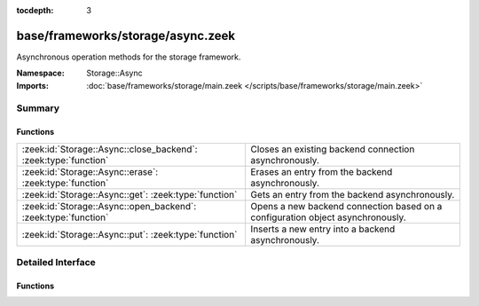 :tocdepth: 3

base/frameworks/storage/async.zeek
==================================
.. zeek:namespace:: Storage::Async

Asynchronous operation methods for the storage framework.

:Namespace: Storage::Async
:Imports: :doc:`base/frameworks/storage/main.zeek </scripts/base/frameworks/storage/main.zeek>`

Summary
~~~~~~~
Functions
#########
=============================================================== ==============================================================================
:zeek:id:`Storage::Async::close_backend`: :zeek:type:`function` Closes an existing backend connection asynchronously.
:zeek:id:`Storage::Async::erase`: :zeek:type:`function`         Erases an entry from the backend asynchronously.
:zeek:id:`Storage::Async::get`: :zeek:type:`function`           Gets an entry from the backend asynchronously.
:zeek:id:`Storage::Async::open_backend`: :zeek:type:`function`  Opens a new backend connection based on a configuration object asynchronously.
:zeek:id:`Storage::Async::put`: :zeek:type:`function`           Inserts a new entry into a backend asynchronously.
=============================================================== ==============================================================================


Detailed Interface
~~~~~~~~~~~~~~~~~~
Functions
#########
.. zeek:id:: Storage::Async::close_backend
   :source-code: base/frameworks/storage/async.zeek 88 91

   :Type: :zeek:type:`function` (backend: :zeek:type:`opaque` of Storage::BackendHandle) : :zeek:type:`Storage::OperationResult`

   Closes an existing backend connection asynchronously. This method must be
   called via a :zeek:see:`when` condition or an error will be returned.
   

   :param backend: A handle to a backend connection.
   

   :returns: A record containing the status of the operation and an optional error
            string for failures.

.. zeek:id:: Storage::Async::erase
   :source-code: base/frameworks/storage/async.zeek 107 110

   :Type: :zeek:type:`function` (backend: :zeek:type:`opaque` of Storage::BackendHandle, key: :zeek:type:`any`) : :zeek:type:`Storage::OperationResult`

   Erases an entry from the backend asynchronously. This method must be called via
   a :zeek:see:`when` condition or an error will be returned.
   

   :param backend: A handle to a backend connection.
   

   :param key: The key to erase.
   

   :returns: A record containing the status of the operation and an optional error
            string for failures.

.. zeek:id:: Storage::Async::get
   :source-code: base/frameworks/storage/async.zeek 101 104

   :Type: :zeek:type:`function` (backend: :zeek:type:`opaque` of Storage::BackendHandle, key: :zeek:type:`any`) : :zeek:type:`Storage::OperationResult`

   Gets an entry from the backend asynchronously. This method must be called via a
   :zeek:see:`when` condition or an error will be returned.
   

   :param backend: A handle to a backend connection.
   

   :param key: The key to look up.
   

   :returns: A record containing the status of the operation, an optional error
            string for failures, and an optional value for success. The value
            returned here will be of the type passed into
            :zeek:see:`Storage::Async::open_backend`.

.. zeek:id:: Storage::Async::open_backend
   :source-code: base/frameworks/storage/async.zeek 82 85

   :Type: :zeek:type:`function` (btype: :zeek:type:`Storage::Backend`, options: :zeek:type:`Storage::BackendOptions`, key_type: :zeek:type:`any`, val_type: :zeek:type:`any`) : :zeek:type:`Storage::OperationResult`

   Opens a new backend connection based on a configuration object asynchronously.
   This method must be called via a :zeek:see:`when` condition or an error will
   be returned.
   

   :param btype: A tag indicating what type of backend should be opened. These are
          defined by the backend plugins loaded.
   

   :param options: A record containing the configuration for the connection.
   

   :param key_type: The script-level type of keys stored in the backend. Used for
             validation of keys passed to other framework methods.
   

   :param val_type: The script-level type of keys stored in the backend. Used for
             validation of values passed to :zeek:see:`Storage::Async::put` as
             well as for type conversions for return values from
             :zeek:see:`Storage::Async::get`.
   

   :returns: A record containing the status of the operation, and either an error
            string on failure or a value on success. The value returned here will
            be an ``opaque of BackendHandle``.

.. zeek:id:: Storage::Async::put
   :source-code: base/frameworks/storage/async.zeek 94 98

   :Type: :zeek:type:`function` (backend: :zeek:type:`opaque` of Storage::BackendHandle, args: :zeek:type:`Storage::PutArgs`) : :zeek:type:`Storage::OperationResult`

   Inserts a new entry into a backend asynchronously. This method must be called
   via a :zeek:see:`when` condition or an error will be returned.
   

   :param backend: A handle to a backend connection.
   

   :param args: A :zeek:see:`Storage::PutArgs` record containing the arguments for the
         operation.
   

   :returns: A record containing the status of the operation and an optional error
            string for failures.


